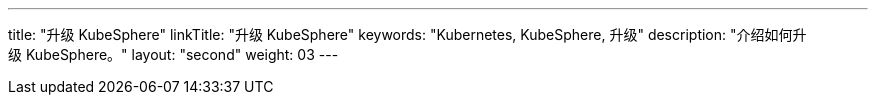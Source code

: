 ---
title: "升级 KubeSphere"
linkTitle: "升级 KubeSphere"
keywords: "Kubernetes, KubeSphere, 升级"
description: "介绍如何升级 KubeSphere。"
layout: "second"
weight: 03
---

